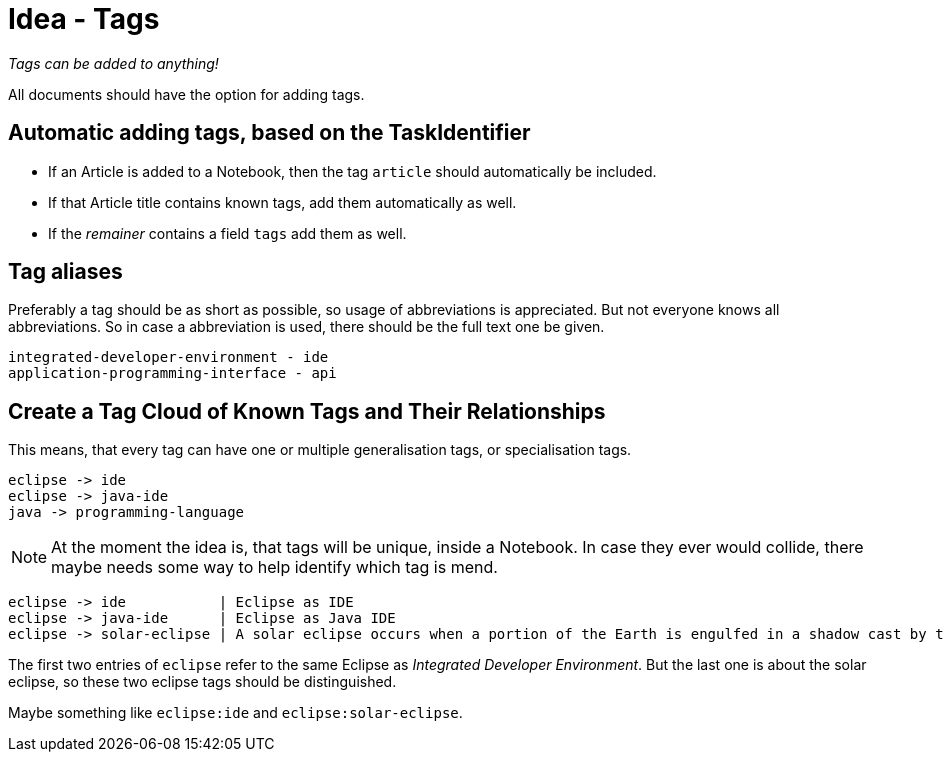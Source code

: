 = Idea - Tags

[sidebar]
_Tags can be added to anything!_

All documents should have the option for adding tags.

== Automatic adding tags, based on the TaskIdentifier

* If an Article is added to a Notebook, then the tag `article` should automatically be included.
* If that Article title contains known tags, add them automatically as well.
* If the _remainer_ contains a field `tags` add them as well.


== Tag aliases

Preferably a tag should be as short as possible, so usage of abbreviations is appreciated. But not
everyone knows all abbreviations. So in case a abbreviation is used, there should be the full text one be given.

----
integrated-developer-environment - ide
application-programming-interface - api
----


== Create a Tag Cloud of Known Tags and Their Relationships

This means, that every tag can have one or multiple generalisation tags, or specialisation tags.

----
eclipse -> ide
eclipse -> java-ide
java -> programming-language
----

NOTE: At the moment the idea is, that tags will be unique, inside a Notebook. In case they ever would collide,
there maybe needs some way to help identify which tag is mend.

----
eclipse -> ide           | Eclipse as IDE
eclipse -> java-ide      | Eclipse as Java IDE
eclipse -> solar-eclipse | A solar eclipse occurs when a portion of the Earth is engulfed in a shadow cast by the Moon which fully or partially blocks sunlight.
----

The first two entries of `eclipse` refer to the same Eclipse as _Integrated Developer Environment_.
But the last one is about the solar eclipse, so these two eclipse tags should be distinguished.

Maybe something like `eclipse:ide` and `eclipse:solar-eclipse`.